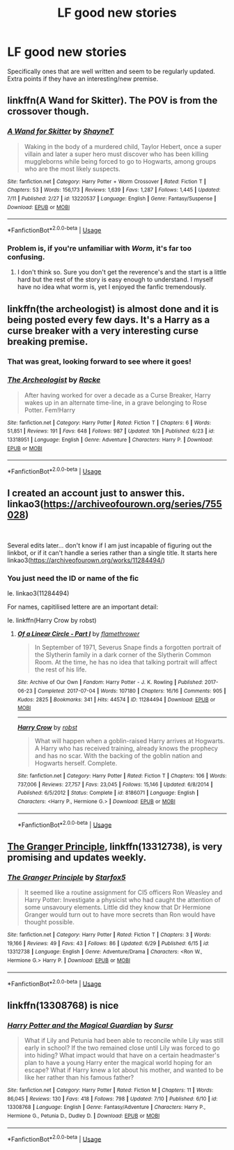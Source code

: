 #+TITLE: LF good new stories

* LF good new stories
:PROPERTIES:
:Author: premier312
:Score: 21
:DateUnix: 1562940414.0
:DateShort: 2019-Jul-12
:FlairText: Request
:END:
Specifically ones that are well written and seem to be regularly updated. Extra points if they have an interesting/new premise.


** linkffn(A Wand for Skitter). The POV is from the crossover though.
:PROPERTIES:
:Author: gfe98
:Score: 3
:DateUnix: 1562978390.0
:DateShort: 2019-Jul-13
:END:

*** [[https://www.fanfiction.net/s/13220537/1/][*/A Wand for Skitter/*]] by [[https://www.fanfiction.net/u/1541014/ShayneT][/ShayneT/]]

#+begin_quote
  Waking in the body of a murdered child, Taylor Hebert, once a super villain and later a super hero must discover who has been killing muggleborns while being forced to go to Hogwarts, among groups who are the most likely suspects.
#+end_quote

^{/Site/:} ^{fanfiction.net} ^{*|*} ^{/Category/:} ^{Harry} ^{Potter} ^{+} ^{Worm} ^{Crossover} ^{*|*} ^{/Rated/:} ^{Fiction} ^{T} ^{*|*} ^{/Chapters/:} ^{53} ^{*|*} ^{/Words/:} ^{156,173} ^{*|*} ^{/Reviews/:} ^{1,639} ^{*|*} ^{/Favs/:} ^{1,287} ^{*|*} ^{/Follows/:} ^{1,445} ^{*|*} ^{/Updated/:} ^{7/11} ^{*|*} ^{/Published/:} ^{2/27} ^{*|*} ^{/id/:} ^{13220537} ^{*|*} ^{/Language/:} ^{English} ^{*|*} ^{/Genre/:} ^{Fantasy/Suspense} ^{*|*} ^{/Download/:} ^{[[http://www.ff2ebook.com/old/ffn-bot/index.php?id=13220537&source=ff&filetype=epub][EPUB]]} ^{or} ^{[[http://www.ff2ebook.com/old/ffn-bot/index.php?id=13220537&source=ff&filetype=mobi][MOBI]]}

--------------

*FanfictionBot*^{2.0.0-beta} | [[https://github.com/tusing/reddit-ffn-bot/wiki/Usage][Usage]]
:PROPERTIES:
:Author: FanfictionBot
:Score: 2
:DateUnix: 1562978414.0
:DateShort: 2019-Jul-13
:END:


*** Problem is, if you're unfamiliar with /Worm/, it's far too confusing.
:PROPERTIES:
:Author: bwburke94
:Score: 2
:DateUnix: 1562994191.0
:DateShort: 2019-Jul-13
:END:

**** I don't think so. Sure you don't get the reverence's and the start is a little hard but the rest of the story is easy enough to understand. I myself have no idea what worm is, yet I enjoyed the fanfic tremendously.
:PROPERTIES:
:Author: Luminur
:Score: 1
:DateUnix: 1563187119.0
:DateShort: 2019-Jul-15
:END:


** linkffn(the archeologist) is almost done and it is being posted every few days. It's a Harry as a curse breaker with a very interesting curse breaking premise.
:PROPERTIES:
:Author: Garanar
:Score: 3
:DateUnix: 1562950359.0
:DateShort: 2019-Jul-12
:END:

*** That was great, looking forward to see where it goes!
:PROPERTIES:
:Author: Namzeh011
:Score: 2
:DateUnix: 1562977186.0
:DateShort: 2019-Jul-13
:END:


*** [[https://www.fanfiction.net/s/13318951/1/][*/The Archeologist/*]] by [[https://www.fanfiction.net/u/1890123/Racke][/Racke/]]

#+begin_quote
  After having worked for over a decade as a Curse Breaker, Harry wakes up in an alternate time-line, in a grave belonging to Rose Potter. Fem!Harry
#+end_quote

^{/Site/:} ^{fanfiction.net} ^{*|*} ^{/Category/:} ^{Harry} ^{Potter} ^{*|*} ^{/Rated/:} ^{Fiction} ^{T} ^{*|*} ^{/Chapters/:} ^{6} ^{*|*} ^{/Words/:} ^{51,851} ^{*|*} ^{/Reviews/:} ^{191} ^{*|*} ^{/Favs/:} ^{648} ^{*|*} ^{/Follows/:} ^{987} ^{*|*} ^{/Updated/:} ^{10h} ^{*|*} ^{/Published/:} ^{6/23} ^{*|*} ^{/id/:} ^{13318951} ^{*|*} ^{/Language/:} ^{English} ^{*|*} ^{/Genre/:} ^{Adventure} ^{*|*} ^{/Characters/:} ^{Harry} ^{P.} ^{*|*} ^{/Download/:} ^{[[http://www.ff2ebook.com/old/ffn-bot/index.php?id=13318951&source=ff&filetype=epub][EPUB]]} ^{or} ^{[[http://www.ff2ebook.com/old/ffn-bot/index.php?id=13318951&source=ff&filetype=mobi][MOBI]]}

--------------

*FanfictionBot*^{2.0.0-beta} | [[https://github.com/tusing/reddit-ffn-bot/wiki/Usage][Usage]]
:PROPERTIES:
:Author: FanfictionBot
:Score: 1
:DateUnix: 1562950366.0
:DateShort: 2019-Jul-12
:END:


** I created an account just to answer this. linkao3([[https://archiveofourown.org/series/755028]])

​

Several edits later... don't know if I am just incapable of figuring out the linkbot, or if it can't handle a series rather than a single title. It starts here linkao3([[https://archiveofourown.org/works/11284494/]])
:PROPERTIES:
:Author: JennaSayquah
:Score: 2
:DateUnix: 1562957706.0
:DateShort: 2019-Jul-12
:END:

*** You just need the ID or name of the fic

Ie. linkao3(11284494)

For names, capitilised lettere are an important detail:

Ie. linkffn(Harry Crow by robst)
:PROPERTIES:
:Author: Zpeed1
:Score: 2
:DateUnix: 1562971633.0
:DateShort: 2019-Jul-13
:END:

**** [[https://archiveofourown.org/works/11284494][*/Of a Linear Circle - Part I/*]] by [[https://www.archiveofourown.org/users/flamethrower/pseuds/flamethrower][/flamethrower/]]

#+begin_quote
  In September of 1971, Severus Snape finds a forgotten portrait of the Slytherin family in a dark corner of the Slytherin Common Room. At the time, he has no idea that talking portrait will affect the rest of his life.
#+end_quote

^{/Site/:} ^{Archive} ^{of} ^{Our} ^{Own} ^{*|*} ^{/Fandom/:} ^{Harry} ^{Potter} ^{-} ^{J.} ^{K.} ^{Rowling} ^{*|*} ^{/Published/:} ^{2017-06-23} ^{*|*} ^{/Completed/:} ^{2017-07-04} ^{*|*} ^{/Words/:} ^{107180} ^{*|*} ^{/Chapters/:} ^{16/16} ^{*|*} ^{/Comments/:} ^{905} ^{*|*} ^{/Kudos/:} ^{2825} ^{*|*} ^{/Bookmarks/:} ^{341} ^{*|*} ^{/Hits/:} ^{44574} ^{*|*} ^{/ID/:} ^{11284494} ^{*|*} ^{/Download/:} ^{[[https://archiveofourown.org/downloads/11284494/Of%20a%20Linear%20Circle%20-.epub?updated_at=1560148183][EPUB]]} ^{or} ^{[[https://archiveofourown.org/downloads/11284494/Of%20a%20Linear%20Circle%20-.mobi?updated_at=1560148183][MOBI]]}

--------------

[[https://www.fanfiction.net/s/8186071/1/][*/Harry Crow/*]] by [[https://www.fanfiction.net/u/1451358/robst][/robst/]]

#+begin_quote
  What will happen when a goblin-raised Harry arrives at Hogwarts. A Harry who has received training, already knows the prophecy and has no scar. With the backing of the goblin nation and Hogwarts herself. Complete.
#+end_quote

^{/Site/:} ^{fanfiction.net} ^{*|*} ^{/Category/:} ^{Harry} ^{Potter} ^{*|*} ^{/Rated/:} ^{Fiction} ^{T} ^{*|*} ^{/Chapters/:} ^{106} ^{*|*} ^{/Words/:} ^{737,006} ^{*|*} ^{/Reviews/:} ^{27,757} ^{*|*} ^{/Favs/:} ^{23,045} ^{*|*} ^{/Follows/:} ^{15,146} ^{*|*} ^{/Updated/:} ^{6/8/2014} ^{*|*} ^{/Published/:} ^{6/5/2012} ^{*|*} ^{/Status/:} ^{Complete} ^{*|*} ^{/id/:} ^{8186071} ^{*|*} ^{/Language/:} ^{English} ^{*|*} ^{/Characters/:} ^{<Harry} ^{P.,} ^{Hermione} ^{G.>} ^{*|*} ^{/Download/:} ^{[[http://www.ff2ebook.com/old/ffn-bot/index.php?id=8186071&source=ff&filetype=epub][EPUB]]} ^{or} ^{[[http://www.ff2ebook.com/old/ffn-bot/index.php?id=8186071&source=ff&filetype=mobi][MOBI]]}

--------------

*FanfictionBot*^{2.0.0-beta} | [[https://github.com/tusing/reddit-ffn-bot/wiki/Usage][Usage]]
:PROPERTIES:
:Author: FanfictionBot
:Score: 2
:DateUnix: 1562971659.0
:DateShort: 2019-Jul-13
:END:


** [[https://www.fanfiction.net/s/13312738/1/][The Granger Principle]], linkffn(13312738), is very promising and updates weekly.
:PROPERTIES:
:Author: InquisitorCOC
:Score: 1
:DateUnix: 1562941539.0
:DateShort: 2019-Jul-12
:END:

*** [[https://www.fanfiction.net/s/13312738/1/][*/The Granger Principle/*]] by [[https://www.fanfiction.net/u/2548648/Starfox5][/Starfox5/]]

#+begin_quote
  It seemed like a routine assignment for CI5 officers Ron Weasley and Harry Potter: Investigate a physicist who had caught the attention of some unsavoury elements. Little did they know that Dr Hermione Granger would turn out to have more secrets than Ron would have thought possible.
#+end_quote

^{/Site/:} ^{fanfiction.net} ^{*|*} ^{/Category/:} ^{Harry} ^{Potter} ^{*|*} ^{/Rated/:} ^{Fiction} ^{T} ^{*|*} ^{/Chapters/:} ^{3} ^{*|*} ^{/Words/:} ^{19,166} ^{*|*} ^{/Reviews/:} ^{49} ^{*|*} ^{/Favs/:} ^{43} ^{*|*} ^{/Follows/:} ^{86} ^{*|*} ^{/Updated/:} ^{6/29} ^{*|*} ^{/Published/:} ^{6/15} ^{*|*} ^{/id/:} ^{13312738} ^{*|*} ^{/Language/:} ^{English} ^{*|*} ^{/Genre/:} ^{Adventure/Drama} ^{*|*} ^{/Characters/:} ^{<Ron} ^{W.,} ^{Hermione} ^{G.>} ^{Harry} ^{P.} ^{*|*} ^{/Download/:} ^{[[http://www.ff2ebook.com/old/ffn-bot/index.php?id=13312738&source=ff&filetype=epub][EPUB]]} ^{or} ^{[[http://www.ff2ebook.com/old/ffn-bot/index.php?id=13312738&source=ff&filetype=mobi][MOBI]]}

--------------

*FanfictionBot*^{2.0.0-beta} | [[https://github.com/tusing/reddit-ffn-bot/wiki/Usage][Usage]]
:PROPERTIES:
:Author: FanfictionBot
:Score: 1
:DateUnix: 1562941545.0
:DateShort: 2019-Jul-12
:END:


** linkffn(13308768) is nice
:PROPERTIES:
:Author: Lulawright123
:Score: 1
:DateUnix: 1562967038.0
:DateShort: 2019-Jul-13
:END:

*** [[https://www.fanfiction.net/s/13308768/1/][*/Harry Potter and the Magical Guardian/*]] by [[https://www.fanfiction.net/u/12345904/Sursr][/Sursr/]]

#+begin_quote
  What if Lily and Petunia had been able to reconcile while Lily was still early in school? If the two remained close until Lily was forced to go into hiding? What impact would that have on a certain headmaster's plan to have a young Harry enter the magical world hoping for an escape? What if Harry knew a lot about his mother, and wanted to be like her rather than his famous father?
#+end_quote

^{/Site/:} ^{fanfiction.net} ^{*|*} ^{/Category/:} ^{Harry} ^{Potter} ^{*|*} ^{/Rated/:} ^{Fiction} ^{M} ^{*|*} ^{/Chapters/:} ^{11} ^{*|*} ^{/Words/:} ^{86,045} ^{*|*} ^{/Reviews/:} ^{130} ^{*|*} ^{/Favs/:} ^{418} ^{*|*} ^{/Follows/:} ^{798} ^{*|*} ^{/Updated/:} ^{7/10} ^{*|*} ^{/Published/:} ^{6/10} ^{*|*} ^{/id/:} ^{13308768} ^{*|*} ^{/Language/:} ^{English} ^{*|*} ^{/Genre/:} ^{Fantasy/Adventure} ^{*|*} ^{/Characters/:} ^{Harry} ^{P.,} ^{Hermione} ^{G.,} ^{Petunia} ^{D.,} ^{Dudley} ^{D.} ^{*|*} ^{/Download/:} ^{[[http://www.ff2ebook.com/old/ffn-bot/index.php?id=13308768&source=ff&filetype=epub][EPUB]]} ^{or} ^{[[http://www.ff2ebook.com/old/ffn-bot/index.php?id=13308768&source=ff&filetype=mobi][MOBI]]}

--------------

*FanfictionBot*^{2.0.0-beta} | [[https://github.com/tusing/reddit-ffn-bot/wiki/Usage][Usage]]
:PROPERTIES:
:Author: FanfictionBot
:Score: 2
:DateUnix: 1562967054.0
:DateShort: 2019-Jul-13
:END:
